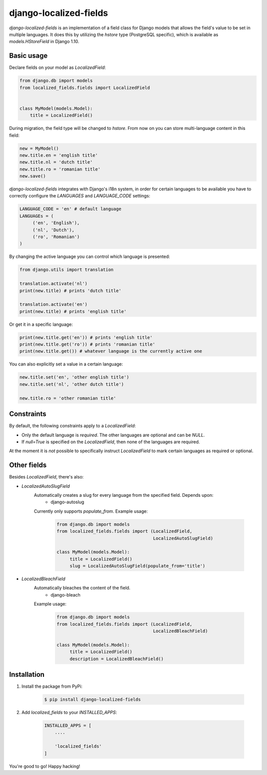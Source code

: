 django-localized-fields
=======================

`django-localized-fields` is an implementation of a field class for Django models that allows the field's value to be set in multiple languages. It does this by utilizing the `hstore` type (PostgreSQL specific), which is available as `models.HStoreField` in Django 1.10.

Basic usage
-----------------
Declare fields on your model as `LocalizedField`:

.. code-block:: python

     from django.db import models
     from localized_fields.fields import LocalizedField


     class MyModel(models.Model):
         title = LocalizedField()


During migration, the field type will be changed to `hstore`. From now on you can store multi-language content in this field:

.. code-block:: python

     new = MyModel()
     new.title.en = 'english title'
     new.title.nl = 'dutch title'
     new.title.ro = 'romanian title'
     new.save()

`django-localized-fields` integrates with Django's i18n system, in order for certain languages to be available you have to correctly configure the `LANGUAGES` and `LANGUAGE_CODE` settings:

.. code-block:: python

     LANGUAGE_CODE = 'en' # default language
     LANGUAGEs = (
          ('en', 'English'),
          ('nl', 'Dutch'),
          ('ro', 'Romanian')
     )

By changing the active language you can control which language is presented:

.. code-block:: python

     from django.utils import translation

     translation.activate('nl')
     print(new.title) # prints 'dutch title'

     translation.activate('en')
     print(new.title) # prints 'english title'

Or get it in a specific language:

.. code-block:: python

     print(new.title.get('en')) # prints 'english title'
     print(new.title.get('ro')) # prints 'romanian title'
     print(new.title.get()) # whatever language is the currently active one

You can also explicitly set a value in a certain language:

.. code-block:: python

     new.title.set('en', 'other english title')
     new.title.set('nl', 'other dutch title')

     new.title.ro = 'other romanian title'

Constraints
------------
By default, the following constraints apply to a `LocalizedField`:

* Only the default language is `required`. The other languages are optional and can be `NULL`.
* If `null=True` is specified on the `LocalizedField`, then none of the languages are required.

At the moment it is *not* possible to specifically instruct `LocalizedField` to mark certain languages as required or optional.

Other fields
------------
Besides `LocalizedField`, there's also:

* `LocalizedAutoSlugField`
     Automatically creates a slug for every language from the specified field. Depends upon:
          * django-autoslug

     Currently only supports `populate_from`. Example usage:

          .. code-block:: python

              from django.db import models
              from localized_fields.fields import (LocalizedField,
                                                   LocalizedAutoSlugField)

              class MyModel(models.Model):
                   title = LocalizedField()
                   slug = LocalizedAutoSlugField(populate_from='title')

* `LocalizedBleachField`
     Automatically bleaches the content of the field.
          * django-bleach

     Example usage:

           .. code-block:: python

              from django.db import models
              from localized_fields.fields import (LocalizedField,
                                                   LocalizedBleachField)

              class MyModel(models.Model):
                   title = LocalizedField()
                   description = LocalizedBleachField()

Installation
------------
1. Install the package from PyPi:

    .. code-block:: bash

        $ pip install django-localized-fields

2. Add `localized_fields` to your `INSTALLED_APPS`:

     .. code-block:: bash

        INSTALLED_APPS = [
            ....

            'localized_fields'
        ]

You're good to go! Happy hacking!
